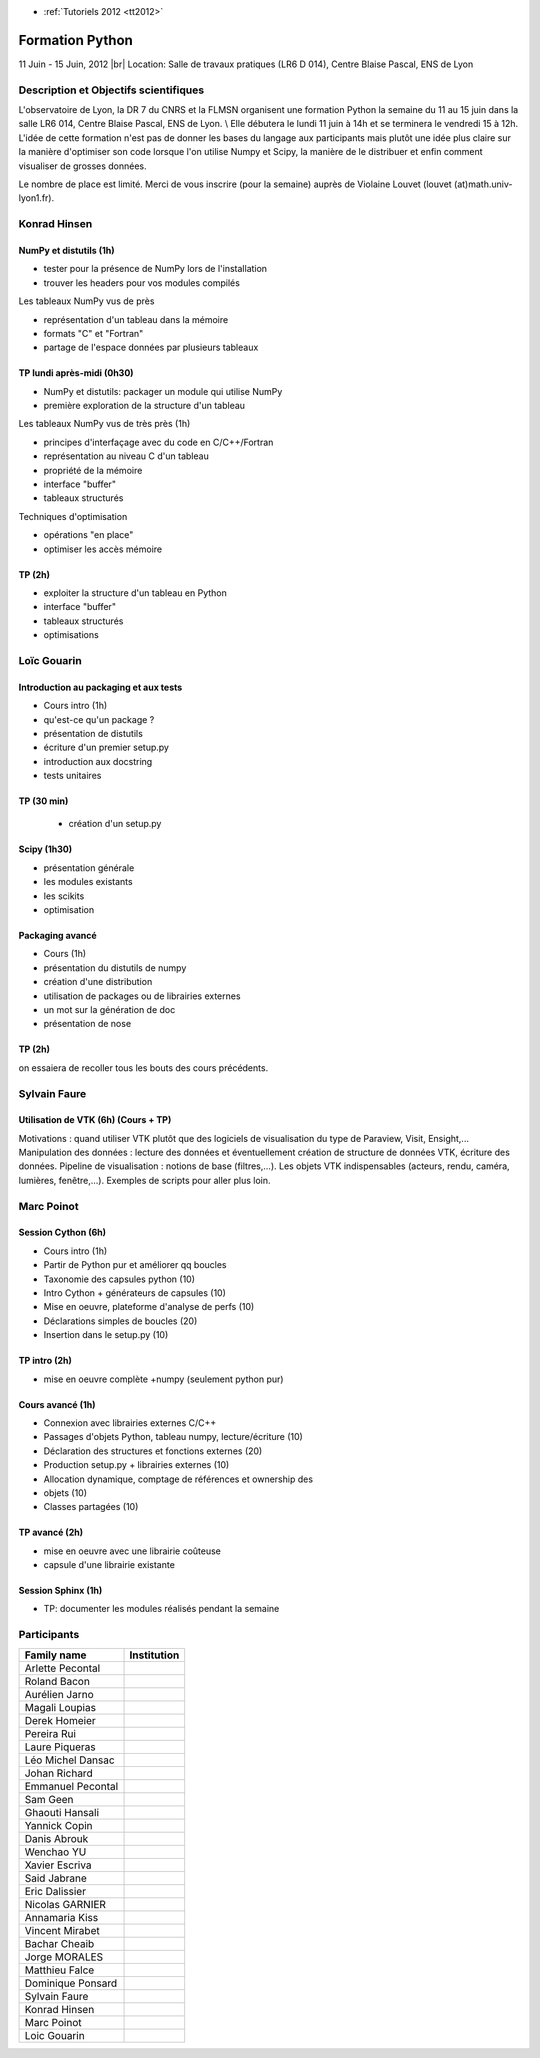 .. _python:

* :ref:`Tutoriels 2012 <tt2012>`

Formation Python
================

.. |br| raw:: html

   <br>
   
11 Juin - 15 Juin, 2012 |br|
Location: Salle de travaux pratiques (LR6 D 014), Centre Blaise Pascal, ENS de Lyon

Description et Objectifs scientifiques
--------------------------------------

L'observatoire de Lyon, la DR 7 du CNRS et la FLMSN organisent une formation Python la semaine du 11 au 15 juin dans la salle LR6 014, Centre Blaise Pascal, ENS de Lyon. \\
Elle débutera le lundi 11 juin à 14h et se terminera le vendredi 15 à 12h. L'idée de cette formation n'est pas de donner les bases du langage aux participants mais plutôt une idée plus claire sur la manière d'optimiser son code lorsque l'on utilise Numpy et Scipy, la manière de le distribuer et enfin comment visualiser de grosses données.

Le nombre de place est limité. Merci de vous inscrire (pour la semaine) auprès de Violaine Louvet (louvet (at)math.univ-lyon1.fr).

Konrad Hinsen
-------------

NumPy et distutils (1h)
~~~~~~~~~~~~~~~~~~~~~~~

* tester pour la présence de NumPy lors de l'installation
* trouver les headers pour vos modules compilés

Les tableaux NumPy vus de près 

* représentation d'un tableau dans la mémoire
* formats "C" et "Fortran"
* partage de l'espace données par plusieurs tableaux

TP lundi après-midi (0h30)
~~~~~~~~~~~~~~~~~~~~~~~~~~

* NumPy et distutils: packager un module qui utilise NumPy
* première exploration de la structure d'un tableau
  
Les tableaux NumPy vus de très près (1h) 

* principes d'interfaçage avec du code en C/C++/Fortran
* représentation au niveau C d'un tableau
* propriété de la mémoire
* interface "buffer"
* tableaux structurés

Techniques d'optimisation 

* opérations "en place"
* optimiser les accès mémoire

TP (2h) 
~~~~~~~

* exploiter la structure d'un tableau en Python
* interface "buffer"
* tableaux structurés
* optimisations

Loïc Gouarin
------------

Introduction au packaging et aux tests
~~~~~~~~~~~~~~~~~~~~~~~~~~~~~~~~~~~~~~

* Cours intro (1h)
* qu'est-ce qu'un package ?
* présentation de distutils
* écriture d'un premier setup.py
* introduction aux docstring
* tests unitaires

TP (30 min)
~~~~~~~~~~~

  * création d'un setup.py
  
Scipy (1h30)
~~~~~~~~~~~~

* présentation générale
* les modules existants
* les scikits
* optimisation

Packaging avancé 
~~~~~~~~~~~~~~~~

* Cours (1h)
* présentation du distutils de numpy
* création d'une distribution
* utilisation de packages ou de librairies externes
* un mot sur la génération de doc
* présentation de nose

TP (2h)
~~~~~~~

on essaiera de recoller tous les bouts des cours précédents.

Sylvain Faure
-------------

Utilisation de VTK (6h) (Cours + TP)
~~~~~~~~~~~~~~~~~~~~~~~~~~~~~~~~~~~~

Motivations : quand utiliser VTK plutôt que des logiciels de
visualisation du type de Paraview, Visit, Ensight,...
Manipulation des données : lecture des données et éventuellement
création de structure de données VTK, écriture des données.
Pipeline de visualisation : notions de base (filtres,...).
Les objets VTK indispensables (acteurs, rendu, caméra, lumières,
fenêtre,...).
Exemples de scripts pour aller plus loin.

Marc Poinot
-----------

Session Cython (6h) 
~~~~~~~~~~~~~~~~~~~

* Cours intro (1h)
* Partir de Python pur et améliorer qq boucles
* Taxonomie des capsules python (10)
* Intro Cython + générateurs de capsules (10)
* Mise en oeuvre, plateforme d'analyse de perfs (10)
* Déclarations simples de boucles (20)
* Insertion dans le setup.py (10)

TP intro (2h)
~~~~~~~~~~~~~

* mise en oeuvre complète +numpy (seulement python pur)

Cours avancé (1h)
~~~~~~~~~~~~~~~~~

* Connexion avec librairies externes C/C++
* Passages d'objets Python, tableau numpy, lecture/écriture (10)
* Déclaration des structures et fonctions externes (20)
* Production setup.py + librairies externes (10)
* Allocation dynamique, comptage de références et ownership des
* objets (10)
* Classes partagées (10)

TP avancé (2h) 
~~~~~~~~~~~~~~

* mise en oeuvre avec une librairie coûteuse
* capsule d'une librairie existante

Session Sphinx (1h)
~~~~~~~~~~~~~~~~~~~

* TP: documenter les modules réalisés pendant la semaine

Participants 
------------

+-------------------+---------------+
| Family name       |	Institution |
+===================+===============+
| Arlette Pecontal  |               | 
+-------------------+---------------+
| Roland Bacon      |               |
+-------------------+---------------+ 
| Aurélien Jarno    |               |
+-------------------+---------------+ 
| Magali Loupias    |               |
+-------------------+---------------+ 
| Derek Homeier     |               |
+-------------------+---------------+ 
| Pereira Rui       |               |
+-------------------+---------------+ 
| Laure Piqueras    |               |
+-------------------+---------------+ 
| Léo Michel Dansac |               |
+-------------------+---------------+ 
| Johan Richard     |               |
+-------------------+---------------+ 
| Emmanuel Pecontal |               |
+-------------------+---------------+ 
| Sam Geen          |               |
+-------------------+---------------+ 
| Ghaouti Hansali   |               |
+-------------------+---------------+ 
| Yannick Copin     |               |
+-------------------+---------------+ 
| Danis Abrouk      |               |
+-------------------+---------------+ 
| Wenchao YU        |               |
+-------------------+---------------+ 
| Xavier Escriva    |               |
+-------------------+---------------+ 
| Said Jabrane      |               |
+-------------------+---------------+ 
| Eric Dalissier    |               |
+-------------------+---------------+ 
| Nicolas GARNIER   |               |
+-------------------+---------------+ 
| Annamaria Kiss    |               |
+-------------------+---------------+ 
| Vincent Mirabet   |               |
+-------------------+---------------+ 
| Bachar Cheaib     |               |
+-------------------+---------------+ 
| Jorge MORALES     |               |
+-------------------+---------------+ 
| Matthieu Falce    |               |
+-------------------+---------------+ 
| Dominique Ponsard |               |
+-------------------+---------------+ 
| Sylvain Faure     |               |
+-------------------+---------------+ 
| Konrad Hinsen     |               |
+-------------------+---------------+ 
| Marc Poinot       |               |
+-------------------+---------------+ 
| Loic Gouarin      |               |
+-------------------+---------------+ 